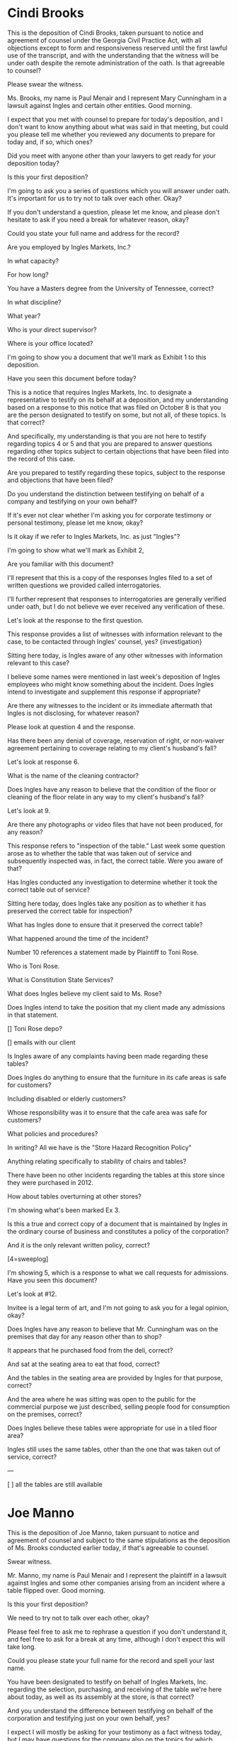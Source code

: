 * Cindi Brooks

This is the deposition of Cindi Brooks, taken pursuant to notice and agreement of counsel under the Georgia Civil Practice Act, with all objections except to form and responsiveness reserved until the first lawful use of the transcript, and with the understanding that the witness will be under oath despite the remote administration of the oath. Is that agreeable to counsel?

Please swear the witness.

Ms. Brooks, my name is Paul Menair and I represent Mary Cunningham in a lawsuit against Ingles and certain other entities. Good morning.

I expect that you met with counsel to prepare for today's deposition, and I don't want to know anything about what was said in that meeting, but could you please tell me whether you reviewed any documents to prepare for today and, if so, which ones?

Did you meet with anyone other than your lawyers to get ready for your deposition today?

Is this your first deposition?

I'm going to ask you a series of questions which you will answer under oath. It's important for us to try not to talk over each other. Okay?

If you don't understand a question, please let me know, and please don't hesitate to ask if you need a break for whatever reason, okay?

Could you state your full name and address for the record?

Are you employed by Ingles Markets, Inc.?

In what capacity?

For how long?

You have a Masters degree from the University of Tennessee, correct?

In what discipline?

What year?

Who is your direct supervisor?

Where is your office located?

I'm going to show you a document that we'll mark as Exhibit 1 to this deposition.

Have you seen this document before today?

This is a notice that requires Ingles Markets, Inc. to designate a representative to testify on its behalf at a deposition, and my understanding based on a response to this notice that was filed on October 8 is that you are the person designated to testify on some, but not all, of these topics. Is that correct?

And specifically, my understanding is that you are not here to testify regarding topics 4 or 5 and that you are prepared to answer questions regarding other topics subject to certain objections that have been filed into the record of this case.

Are you prepared to testify regarding these topics, subject to the response and objections that have been filed?

Do you understand the distinction between testifying on behalf of a company and testifying on your own behalf?

If it's ever not clear whether I'm asking you for corporate testimony or personal testimony, please let me know, okay?

Is it okay if we refer to Ingles Markets, Inc. as just "Ingles"?

I'm going to show what we'll mark as Exhibit 2,

Are you familiar with this document?

I'll represent that this is a copy of the responses Ingles filed to a set of written questions we provided called interrogatories.

I'll further represent that responses to interrogatories are generally verified under oath, but I do not believe we ever received any verification of these.

Let's look at the response to the first question.

This response provides a list of witnesses with information relevant to the case, to be contacted through Ingles' counsel, yes? {investigation}

Sitting here today, is Ingles aware of any other witnesses with information relevant to this case?

I believe some names were mentioned in last week's deposition of Ingles employees who might know something about the incident. Does Ingles intend to investigate and supplement this response if appropriate?

Are there any witnesses to the incident or its immediate aftermath that Ingles is not disclosing, for whatever reason?

Please look at question 4 and the response.

Has there been any denial of coverage, reservation of right, or non-waiver agreement pertaining to coverage relating to my client's husband's fall?

Let's look at response 6.

What is the name of the cleaning contractor?

Does Ingles have any reason to believe that the condition of the floor or cleaning of the floor relate in any way to my client's husband's fall?

Let's look at 9.

Are there any photographs or video files that have not been produced, for any reason?

This response refers to "inspection of the table." Last week some question arose as to whether the table that was taken out of service and subsequently inspected was, in fact, the correct table. Were you aware of that?

Has Ingles conducted any investigation to determine whether it took the correct table out of service?

Sitting here today, does Ingles take any position as to whether it has preserved the correct table for inspection?

What has Ingles done to ensure that it preserved the correct table?

What happened around the time of the incident?

Number 10 references a statement made by Plaintiff to Toni Rose.

Who is Toni Rose.

What is Constitution State Services?

What does Ingles believe my client said to Ms. Rose?

Does Ingles intend to take the position that my client made any admissions in that statement.

[] Toni Rose depo?

[] emails with our client

Is Ingles aware of any complaints having been made regarding these tables?

Does Ingles do anything to ensure that the furniture in its cafe areas is safe for customers?

Including disabled or elderly customers?

Whose responsibility was it to ensure that the cafe area was safe for customers?

What policies and procedures?

In writing? All we have is the "Store Hazard Recognition Policy"

Anything relating specifically to stability of chairs and tables?

There have been no other incidents regarding the tables at this store since they were purchased in 2012.

How about tables overturning at other stores?

I'm showing what's been marked Ex 3.

Is this a true and correct copy of a document that is maintained by Ingles in the ordinary course of business and constitutes a policy of the corporation?

And it is the only relevant written policy, correct?

[4=sweeplog]

I'm showing 5, which is a response to what we call requests for admissions. Have you seen this document?

Let's look at #12.

Invitee is a legal term of art, and I'm not going to ask you for a legal opinion, okay?

Does Ingles have any reason to believe that Mr. Cunningham was on the premises that day for any reason other than to shop?

It appears that he purchased food from the deli, correct?

And sat at the seating area to eat that food, correct?

And the tables in the seating area are provided by Ingles for that purpose, correct?

And the area where he was sitting was open to the public for the commercial purpose we just described, selling people food for consumption on the premises, correct?

Does Ingles believe these tables were appropriate for use in a tiled floor area?

Ingles still uses the same tables, other than the one that was taken out of service, correct?

---

[ ] all the tables are still available

* Joe Manno

This is the deposition of Joe Manno, taken pursuant to notice and agreement of counsel and subject to the same stipulations as the deposition of Ms. Brooks conducted earlier today, if that's agreeable to counsel.

Swear witness.

Mr. Manno, my name is Paul Menair and I represent the plaintiff in a lawsuit against Ingles and some other companies arising from an incident where a table flipped over. Good morning.

Is this your first deposition?

We need to try not to talk over each other, okay?

Please feel free to ask me to rephrase a question if you don't understand it, and feel free to ask for a break at any time, although I don't expect this will take long.

Could you please state your full name for the record and spell your last name.

You have been designated to testify on behalf of Ingles Markets, Inc. regarding the selection, purchasing, and receiving of the table we're here about today, as well as its assembly at the store, is that correct?

And you understand the difference between testifying on behalf of the corporation and testifying just on your own behalf, yes?

I expect I will mostly be asking for your testimony as a fact witness today, but I may have questions for the company also on the topics for which you've been designated, and if so I'll try to make that clear, okay?

If it's not clear to you which hat I want you to wear, please let me know, okay?

Are you presently employed by Ingles Markets, Inc.?

In what capacity?

Who do you report to?

How many direct reports do you have?

All right, you were personally involved in the purchase of the table or tables that we're here about today, correct?

Tell me about that.

Robert Ingle was still around at that time, yes?

He saw these tables at a restaurant or similar facility in 2010 and liked the style? Tell me about that.

Were you with him when he first saw the Ellipse tables in action?

[ ] Greg Wilson

How did you get involved?

Tell me about Ingles' relationship with Hefco. How long? How many transactions per year? Still using them?

Is Hefco the only company that Ingles bought cafe furniture from? Regionally?

Apparently y'all worked with Hefco regarding color selection? How did that process work? Who?

Were you provided with a catalog?

Did you go see the tables in person in a showroom?

Did you ever attend any conventions or similar events relating to the furniture industry?

You were the person who purchased these tables, yes? How? Who?

How did the actual purchase happen? Phone? Email?

Were you ever aware of or involved in any discussion about the fact that these tables would be used in a tiled floor area?

Do you believe they were appropriate for use on that flooring?

Were you purchasing just for this store, or for multiple stores?

Hefco sent a purchase order to GRCC and sent Ingles an invoice, yes?

Do you recall the name of the contractor doing the remodel?

Is there a way we could work that out?

Any idea, sitting here today, who assembled the table?

Whether it was an Ingles employee or a contractor?

Any way we could work that out?

Were you ever personally aware of any issues with these tables, prior to my client's husband's fall?

What about wobbling?

Were you personally involved in the installation in any way?

Did you inspect the tables after delivery? Did anyone?

Were any safety inspections performed in the cafe seating area between the time of the remodel and the incident involving my client's husband, to your knowledge?

Ingles still uses the same table, other than the one that was taken out of service, correct?

Some questions for Ingles:

Does Ingles concede that the table that was taken out of service was incorrectly assembled?

Does Ingles concede that improper assembly might have contributed to the table flipping over?

---

[ ] email with Hefco

---

You received an invoice from Hefco.
There may have been a packing list and bill of lading shipped with the chair.
You're not aware of any other documents that might have given directions about assembly.

Has anyone inspected these tables for safety since my client's husband's fall?





